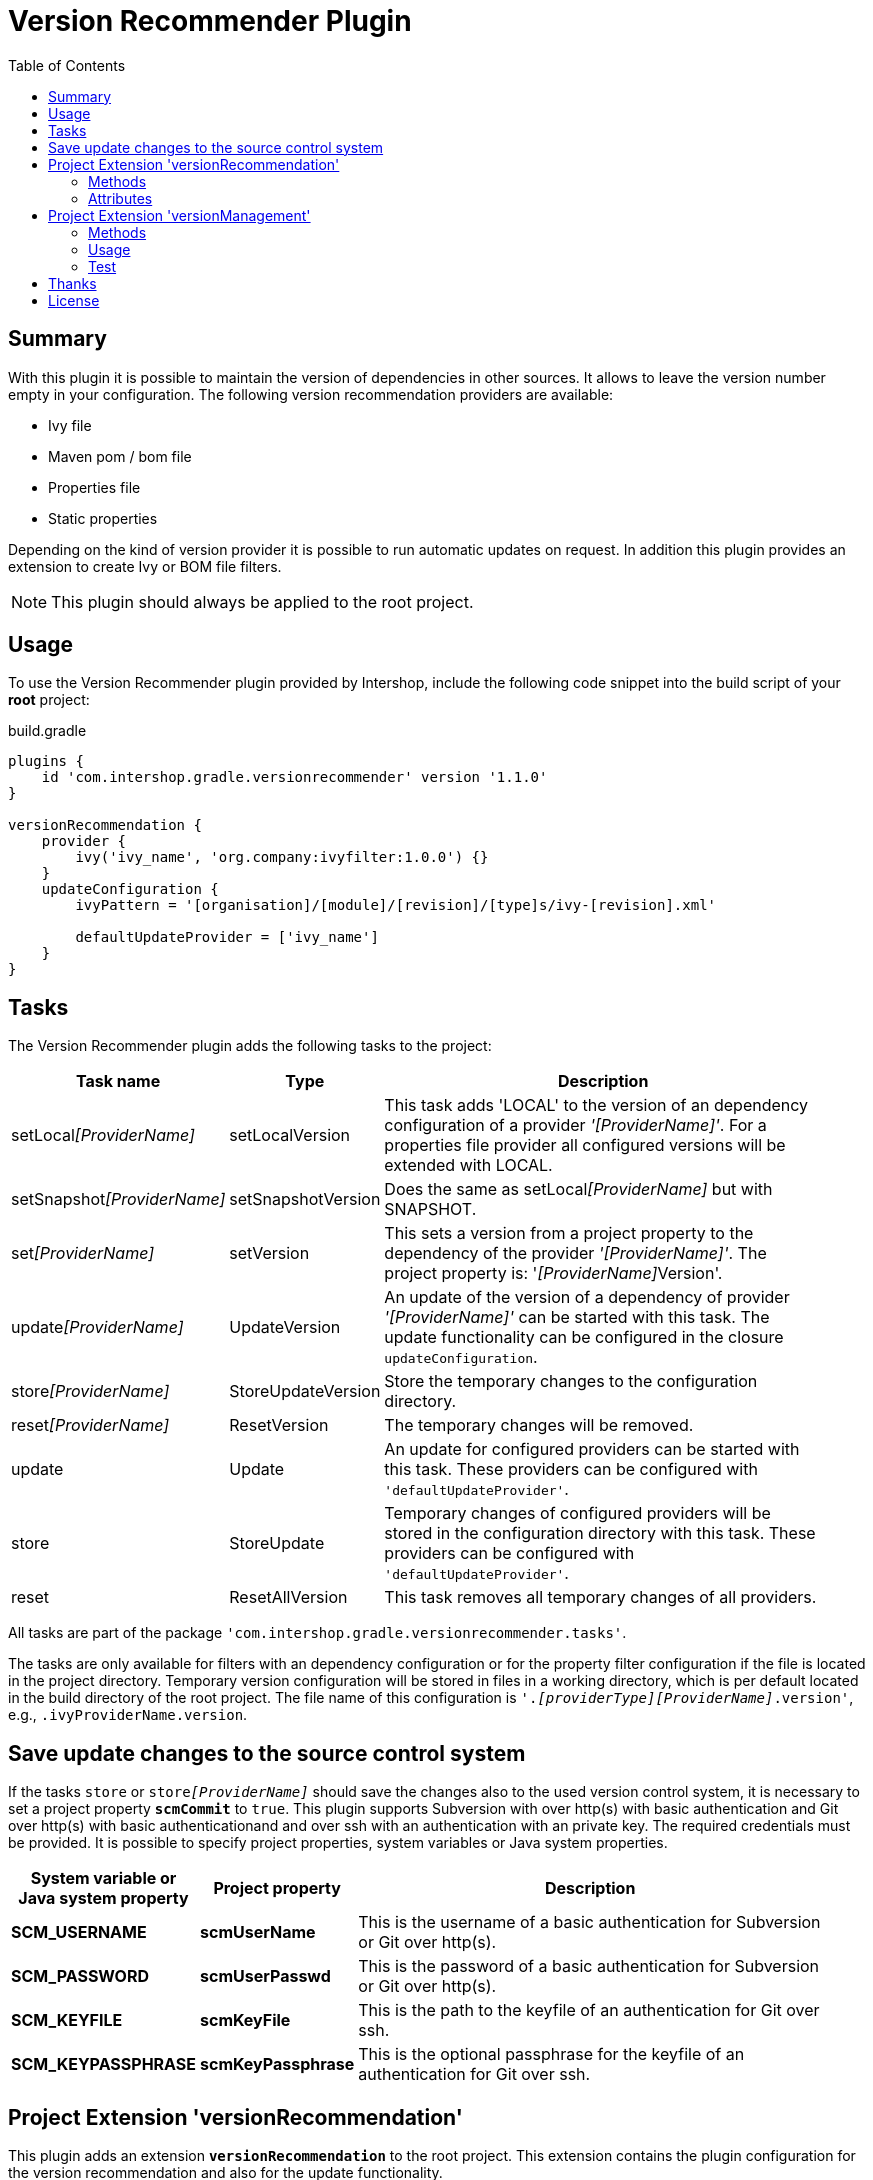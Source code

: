 = Version Recommender Plugin
:latestRevision: 1.1.0
:toc:

== Summary
With this plugin it is possible to maintain the version of dependencies in other sources. It allows to leave
the version number empty in your configuration. The following version recommendation providers are available:

* Ivy file
* Maven pom / bom file
* Properties file
* Static properties

Depending on the kind of version provider it is possible to run automatic updates on request. In addition this plugin
provides an extension to create Ivy or BOM file filters.

NOTE: This plugin should always be applied to the root project.

== Usage
To use the Version Recommender plugin provided by Intershop, include the following code snippet into the build script of your *root* project:

[source,groovy]
[subs=+attributes]
.build.gradle
----
plugins {
    id 'com.intershop.gradle.versionrecommender' version '{latestRevision}'
}

versionRecommendation {
    provider {
        ivy('ivy_name', 'org.company:ivyfilter:1.0.0') {}
    }
    updateConfiguration {
        ivyPattern = '[organisation]/[module]/[revision]/[type]s/ivy-[revision].xml'

        defaultUpdateProvider = ['ivy_name']
    }
}
----

== Tasks
The Version Recommender plugin adds the following tasks to the project:

[cols="20%,15%,65%", width="95%", options="header"]
|===
|Task name                      |Type               |Description
|setLocal__[ProviderName]__     |setLocalVersion    |This task adds 'LOCAL' to the version of an dependency configuration
of a provider _'[ProviderName]'_. For a properties file provider all configured versions will be extended with LOCAL.
|setSnapshot__[ProviderName]__  |setSnapshotVersion |Does the same as setLocal__[ProviderName]__ but with SNAPSHOT.
|set__[ProviderName]__          |setVersion         |This sets a version from a project property to the
dependency of the provider _'[ProviderName]'_. The project property is: '__[ProviderName]__Version'.
|update__[ProviderName]__       |UpdateVersion      |An update of the version of a dependency of provider _'[ProviderName]'_
can be started with this task. The update functionality can be configured in the closure `updateConfiguration`.
|store__[ProviderName]__        |StoreUpdateVersion |Store the temporary changes to the configuration directory.
|reset__[ProviderName]__        |ResetVersion       |The temporary changes will be removed.
|update                         |Update             |An update for configured providers can be started with this task.
These providers can be configured with `'defaultUpdateProvider'`.
|store                          |StoreUpdate        |Temporary changes of configured providers will be stored in the
configuration directory with this task. These providers can be configured with `'defaultUpdateProvider'`.
|reset                         |ResetAllVersion    |This task removes all temporary changes of all providers.
|===

All tasks are part of the package `'com.intershop.gradle.versionrecommender.tasks'`.

The tasks are only available for filters with an dependency configuration or for the property filter configuration if
the file is located in the project directory. Temporary version configuration will be stored in files in a working
directory, which is per default located in the build directory of the root project.
The file name of this configuration is `'._[providerType][ProviderName]_.version'`, e.g., `.ivyProviderName.version`.

== Save update changes to the source control system
If the tasks `store` or `store__[ProviderName]__` should save the changes also to the used version control system, it is
necessary to set a project property `*scmCommit*` to `true`. This plugin supports Subversion with over http(s) with basic
authentication and Git over http(s) with basic authenticationand and over ssh with an authentication with an private key.
The required credentials must be provided. It is possible to specify project properties, system variables or Java system properties.

[cols="17%,17%,65%", width="95%", options="header"]
|===
| System variable or Java system property | Project property  | Description

| *SCM_USERNAME*      | *scmUserName*      | This is the username of a basic authentication for Subversion or Git over http(s).
| *SCM_PASSWORD*      | *scmUserPasswd*    | This is the password of a basic authentication for Subversion or Git over http(s).
| *SCM_KEYFILE*       | *scmKeyFile*       | This is the path to the keyfile of an authentication for Git over ssh.
| *SCM_KEYPASSPHRASE* | *scmKeyPassphrase* | This is the optional passphrase for the keyfile of an authentication for Git over ssh.

|===

== Project Extension 'versionRecommendation'

This plugin adds an extension *`versionRecommendation`* to the root project. This extension contains the
plugin configuration for the version recommendation and also for the update functionality.

=== Methods
[cols="20%,15%,65%", width="95%", options="header"]
|===
|Method                         | Type                                      | Description
|*provider*(Closure)            | <<provider,RecommendationProviderContainer>>| This method configures the container of all providers.
The order of items depends on the order in the build configuration
|*updateConfiguration*(Closure) | <<updateConfiguration,UpdateConfiguration>> | This method configures the update configuration.
|===

=== Attributes
[cols="20%,15%,15%,50%", width="95%", options="header"]
|===
|Property                   | Type        | Default value | Description
|*forceRecommenderVersion*  | `boolean`   | `false`       | If set to `true`, the version is always taken from
the version recommendation. This will override configured versions in dependencies.
|===

==== [[provider]]Provider configuration 'provider' (`RecommendationProviderContainer`)
[cols="20%,15%,65%", width="95%", options="header"]
|===
|Method                                 | Type                                | Description
|*ivy*(String, Object, Closure)         | IvyRecommendationProvider           | Adds an Ivy based recommendation provider
|*pom*(String, Object, Closure)         | MavenRecommendationProvider         | Adds a Pom based recommendation provider
|*properties*(String, Object, Closure)  | PropertiesRecommendationProvider    | Adds a properties file base recommendation provider
|*properties*(String, Closure)          | PropertiesRecommendationProvider    | Adds a property configuration with a map
|*getVersion*(String, String)           | String                              | Returns a version from the provider list configuration or null
|===

The first parameter is always the name of the provider. It is used for project properties and tasks.

The second parameter is the input of the provider. The following inputs are possible:

- *Dependency*
** This can be a Map, eg. `[group: 'com.company', name: 'module', version: 'version']`, or +
a String, e.g., `com.company:module:version`
** It is possible to leave the version empty, so that the provider is not used per default. With `'set[ProviderName]'`
it is possible to enable this provider with a specific version.
** The version can be adapted for this input configuration, with `'set[ProviderName]'`, `'setLocal[ProviderName]'`,
`'setSnapshot[ProviderName]'` and `'update[ProviderName]'`.
- *URL*
** Configuration for direct access via URL.
** The version for this configuration is not adaptable.
- *File*
** This is the configuration for a special file. This file should be part of the project.
** If this is specified for a properties provider, the versions inside of the file are adaptable and
selected properties can be excluded with a configuration if necessary.

===== Ivy Recommendation Provider
The Ivy recommendation provider uses an Ivy file to create a map with modules and versions. All dependency
configurations are used and Ivy configurations are not considered. Of course it is possible to configure this provider
also with an URL or with a file definition, but a dependency definition should be the most common configuration for this provider.
The dependency configuration of the provider is also added to the version map of the provider.

[source,groovy]
.build.gradle
----
versionRecommendation {
    provider {
        ivy('providerName', 'org.company:ivyfilter:1.0.0') {}
        ivy('providerName', [group: 'org.company', name: 'versions', version: '1.0.0']) {
            transitive = true
            overrideTransitiveDeps = false
            versionMap = [ 'com.company:componet1':'1.0.0' ]

            workingDir = new File(project.buildDir, 'providerWorkingDir')
            configDir = file('providerName')
        }
    }
}
----

This provider can be used with additional properties.

====== Attributes
[cols="20%,15%,15%,50%", width="95%", options="header"]
|===
|Property                   | Type                  | Default value | Description
|*transitive*               | `boolean`             | `false`       | If set to `true`, all dependencies from the Ivy file will be resolved transitive.
|*overrideTransitiveDeps*   | `boolean`             | `false`       | If set to `true`, the provider will override a previous version for a module if it 
finds a later version of that very module via a transitive dependency.
|*versionMap*               | `Map<String, String>` | `[:]`         | The entries of this map will be added at the end of the
existing map. This version map can also contain patterns for the key, e.g., `'com.company:*'`.
|*workingDir*               | `File`                | `buildDir/versionRecommendation` | This directory is used for temporary version files.
The name of this file is `'.ivy[ProviderName].version'`. This version configuration will overwrite the build script and the
configuration in the configuration directory.
|*configDir*                | `File`                | projectDir | This directory is used for persistent version files. The name
of this file is `'.ivy[ProviderName].version'`. This version configuration will overwrite the build script configuration.
|===

===== Pom Recommendation Provider
The Maven recommendation provider uses a Maven Bom file to create a map with modules and versions. All dependency
configurations are used and a scope is not considered. Of course it is possible to configure this provider
also with an URL or with a file definition, but a dependency definition should be the most common configuration for this provider.
All dependencies are resolved transitive and the dependency configuration of the provider is also added to the version map of the provider.

[source,groovy]
.build.gradle
----
versionRecommendation {
    provider {
        pom('providerName', 'org.company:bomfilter:1.0.0') {}
        pom('providerName', [group: 'org.company', name: 'versions', version: '1.0.0']) {
            versionMap = [ 'com.company:componet1':'1.0.0' ]

            workingDir = new File(project.buildDir, 'providerWorkingDir')
            configDir = file('providerName')
        }
    }
}
----

This provider can be used with additional properties.

====== Attributes
[cols="20%,15%,15%,50%", width="95%", options="header"]
|===
|Property                   | Type                  | Default value | Description
|*versionMap*               | `Map<String, String>` | `[:]`         | The entries of this map will be added on the end of the
existing map. This version map can also contain patterns for the key, e.g., `'com.company:*'`.
|*workingDir*               | `File`                | `buildDir/versionRecommendation` | This directory is used for temporary version files.
The name of this file is `'.pom[ProviderName].version'`. This version configuration will overwrite the build script and the
configuration in the configuration directory.
|*configDir*                | `File`                | projectDir | This directory is used for persistent version files. The name
of this file is `'.pom[ProviderName].version'`. This version configuration will overwrite the build script configuration.
|===

===== Properties Recommendation Provider
The properties recommendation provider uses a properties file to create a map with modules and versions. The format
of this property file is special, because a colon is allowed in the keys. Furthermore, the format and the order of all entries
will be preserved, if the file is changed by a task.

The input of this provider may also be an URL or dependency, but this input types are not supported by the tasks for version adaptions.

[source,groovy]
.build.gradle
----
versionRecommendation {
    provider {
        properties('providerName', rootProject.file('version.properties')) {}
        properties('providerName', rootProject.file('3rdPartsVersion.properties')) {
            transitive = true
            overrideTransitiveDeps = false
            versionMap = [ 'com.company:componet1':'1.0.0' ]

            workingDir = new File(project.buildDir, 'providerWorkingDir')
        }
    }
}
----

It is also possible to specify static properties only with an properties provider configuration.

[source,groovy]
.build.gradle
----
versionRecommendation {
    provider {
        properties('providerName') {
            versionMap = [ 'com.company:componet1':'1.0.0' ]
        }
    }
}
----

This provider can be used with additional properties.

====== Attributes
[cols="20%,15%,15%,50%", width="95%", options="header"]
|===
|Property                   | Type                  | Default value | Description
|*changeExcludes*           | `List<String>`        | `[]`          | The property keys that match to one of this items,
are not changed by `'set[ProviderName]'`, `'setLocal[ProviderName]'`, `'setSnapshot[ProviderName]'` and `'update[ProviderName]'`.
|*versionMap*               | `Map<String, String>` | `[:]`         | The entries of this map will be added at the end of the
existing map. This version map can also contain patterns for the key, e.g., `'com.company:*'`.
|*workingDir*               | `File`                | `buildDir/versionRecommendation` | This directory is used for temporary property files.
The name of this file is the configured one. This version configuration will overwrite the configuration in the configuration directory.
|===

==== [[updateConfiguration]]Update Configuration 'updateConfiguration' (`UpdateConfiguration`)
This configuration configures the update functionality.

===== Methods
[cols="20%,15%,65%", width="95%", options="header"]
|===
|Method                                         | Type   | Description
|*updateConfigItemContainer*(Closure)           | <<updateConfigItemContainer,UpdateConfigurationItem>>       | Configures an item configuration container
|*addConfigurationItem*(UpdateConfigurationItem)|        | Adds an item to the configuration container
|*getUpdate*(String, String, String)            | String | Returns an updated version for a specified group, module name and the original version.
The paramters are `group`, `name`, `version`. It returns null if no newer version was found.
|===

===== Attributes
[cols="20%,15%,15%,50%", width="95%", options="header"]
|===
|Property                   | Type              | Default value     | Description
|*ivyPattern*               | `String`          | ''                | An Ivy pattern for Ivy Repositories. See http://ant.apache.org/ivy/history/latest-milestone/concept.html.
Without this pattern Ivy repositories will not be analyzed.
|*updateLogFile*            | `File`            | `buildDir/ +
versionRecommendation/ +
update/update.log` |  This file contains more detailed information.
|*defaultUpdateProvider*    | `List<String>`    | `[]`              | A list of providers which will be updated if the task `'update'` runs.
|*defaultUpdate*            | `String`          | `HOTFIX`          | String representation of `updatePos`. This attribute is
readable and writable. The following values are possible `MAJOR`, `MINOR`, `PATCH`, `HOTFIX` and `NONE`.
|*updatePos*                | `UpdatePos`       | `UpdatePos.HOTFIX`| This attribute gives the value of `defaultUpdate` as `UpdatePos`
if the string can be converted. This is the default position for update tasks.
|===

===== [[updateConfigItemContainer]]Update Configuration Item(`UpdateConfigurationItem`)

The order of the items is controlled by the container and is the alphabetical order of the names. The configuration is
assigned to the dependencies over the group and module name. It is possible to use patterns.

[source,groovy]
.build.gradle
----
versionRecommendation {
    provider {... }
    updateConfiguration {
        ivyPattern = '[organisation]/[module]/[revision]/[type]s/ivy-[revision].xml'

        updateConfigItemContainer {
            updateJetty {
                org = 'org.eclipse.jetty'
                searchPattern = '\\.v\\d+'
            }
            updateGoogleAPI {
                org = 'com.google.apis'
                module = 'google-api-services-appsactivity'
                patternForNextVersion = '^(v1-rev)(\\d+)(-1\\.20\\.0)$'
                sortStringPos = 2
            }
        }
    }
}
----

The example configuration `'updateJetty'` will be used to update all dependencies to the organization `'org.eclipse.jetty'`.
`'updateGoogleAPI'` is used only for the update of `'com.google.apis:google-api-services-appsactivity'`.

====== Attributes

[cols="20%,15%,15%,50%", width="95%", options="header"]
|===
|Property                   | Type          | Default value     | Description
|*org*                      | `String`      | `''`              | The pattern for the organization or group
If this attribute is empty this configuration matches in any case.
|*module*                   | `String`      | `''`              | The pattern for the module name or artifact ID
If this attribute is empty this configuration matches in any case.
|*version*                  | `String`      | `''`              | This version is taken for the next update, if configured.
4+<|The following property is used for the update of extended sematic versions. +
See https://github.com/IntershopCommunicationsAG/extended-version
|*update*                   | `String`      | `'HOTFIX'`        | String representation of `updatePos`. This attribute is
readable and writable. The following values are possible `MAJOR`, `MINOR`, `PATCH`, `HOTFIX` and `NONE`.
|*updatePos*                | `UpdatePos`   | `UpdatePos.HOTFIX`| This attribute gives the value of update as `UpdatePos`
if the string can be converted. This is the default position for the update task.
4+<|The next attributes are used to configure the semantic version with special extensions, e.g., `2.0.0.201206130900-r`
|*searchPattern*            | `String`      | `''`              | Search pattern for the extension, e.g., `'\\.\\d+-r'`
|*versionPattern*           | `String`      | `searchPattern`   | If the extension of the current version is different,
it is possible to define a separate pattern.
4+<|For very special versions like special Google libs, e.g., `v1-rev12-1.21.0`, it is possible to use the next two attributes.
|*patternForNextVersion*    | `String`      | `''`              | This pattern helps to identify a special part of the version string for
comparison, e.g., `'^(v1-rev)(\\d+)(-1\\.21\\.0)$'`
|*sortStringPos*            | `int`         | `0`               | This number specifies the selected group for comparison, e.g., `2`.
|===

====== Examples
- Extended semantic versions: `1.0.0.0`, `1.0.0`, `1.0`, `1`

- Extended semantic verisons with special extensions

[cols="25%,15%,60%", width="95%", options="header"]
|===
| Version Example           | Search Pattern | Comment
| `'1.2.0.201112221803-r'`  | `'\\.\\d+-r'`  | `'.201112221803-r'` will be ignored and only `'1.2.0'` is used for comparison.
| `'9.2.9.v20150224'`       | `'\\.v\\d+'`   | `'.v20150224'` will be ignored and only `'9.2.9'` is used for comparison.
|===

- Special version strings

[cols="20%,35%,5%,40%", width="95%", options="header"]
|===
| Version Example           | Pattern | Pos | Comment
|`'v1-rev12-1.21.0'`    | `'^(v1-rev)(\\d+)(-1\\.21\\.0)$'`  | 2 | Only `12` is used for comparison and update.
|`'v1-rev12-1.21.0'`    | `'^(v1-rev12)(-1\\.)(\\d+)(\\.0)$'`| 3 | Only `21` is used for comparison and update.
|===

== Project Extension 'versionManagement'

This plugin adds an extension `versionManagement` to the root project. This extension contains methods that 
add functionality to the publication configuration.

=== Methods
[cols="20%,15%,65%", width="95%", options="header"]
|===
|Method                         | Type                     | Description
|*withSubProjects*(configure)   | List<Project> or Project | A list of sub projects or a single sub project, e.g., `'subprojects'`
|*fromConfigurations*(configure)| List<String> or String   | A list or a single configuration of the project, e.g., `'compile'`.
|*withDependencies*(configure)  | List<String> or String   | A list or a single string with a dependency configuration,
e.g., `'com.company:module:version'`.
|===

=== Usage

==== Ivy Publishing

[source,groovy]
[subs=+attributes]
.build.gradle
----
plugins {
    id 'com.intershop.gradle.versionrecommender' version '{latestRevision}'
    id 'ivy-publish'
}

configurations { compile }

dependencies {
    compile 'commons-configuration:commons-configuration:1.6'
}

publishing {
    publications {
        ivyFilter(IvyPublication) {
            module 'ivy-filter'
            revision project.version

            // adds all sub projects
            versionManagement.withSubProjects { subprojects }

            // the transitive closure of this configuration will
            // be flattened and added to the dependency management section
            versionManagement.fromConfigurations { project.configurations.compile }

            // alternative syntax when you want to explicitly add a dependency with no transitives
            versionManagement.withDependencies { 'manual:dep:1' }

            // further customization of the POM is allowed if desired
            descriptor.withXml {
                asNode().info[0].appendNode('description',
                                            'A demonstration of IVY customization')
            }
        }
    }
    repositories {
        ivy {
            // change to point to your repo, e.g. http://my.org/repo
            url "$buildDir/repo"
            layout('pattern') {
                ivy '[organisation]/[module]/[revision]/[type]s/ivy-[revision].xml'
                artifact '[organisation]/[module]/[revision]/[ext]s/[artifact]-[type](-[classifier])-[revision].[ext]'
            }
        }
    }
}

repositories {
    jcenter()
}
----

Executing the Gradle publishing task will generate the following _ivy.xml_ file.

[source,xml]
.ivy.xml
----
<?xml version="1.0" encoding="UTF-8"?>
<ivy-module version="2.0">
  <info organisation="com.intershop" module="ivy-filter" revision="1.0.0" status="integration" publication="20170222210207">
    <description>A demonstration of IVY customization</description>
  </info>
  <configurations/>
  <publications/>
  <dependencies defaultconfmapping="*-&gt;default">
    <!-- sub projects -->
    <dependency org="com.intershop" name="project1a" rev="1.0.0" conf="default"/>
    <dependency org="com.intershop" name="project2b" rev="1.0.0" conf="default"/>
    <!-- dependencies from configuration compile -->
    <dependency org="commons-digester" name="commons-digester" rev="1.8" conf="default"/>
    <dependency org="commons-logging" name="commons-logging" rev="1.1.1" conf="default"/>
    <dependency org="commons-lang" name="commons-lang" rev="2.4" conf="default"/>
    <dependency org="commons-configuration" name="commons-configuration" rev="1.6" conf="default"/>
    <dependency org="commons-beanutils" name="commons-beanutils" rev="1.7.0" conf="default"/>
    <dependency org="commons-collections" name="commons-collections" rev="3.2.1" conf="default"/>
    <dependency org="commons-beanutils" name="commons-beanutils-core" rev="1.8.0" conf="default"/>
    <!-- dependency -->
    <dependency org="manual" name="dep" rev="1" conf="default"/>
  </dependencies>
</ivy-module>
----

==== Maven Publishing

[source,groovy]
[subs=+attributes]
.build.gradle
----
plugins {
    id 'com.intershop.gradle.versionrecommender' version '{latestRevision}'
    id 'maven-publish'
}

configurations { compile }

dependencies {
    compile 'commons-configuration:commons-configuration:1.6'
}

publishing {
    publications {
        mvnFilter(MavenPublication) {
            artifactId 'mvn-filter'
            version project.version

            // adds all sub projects
            versionManagement.withSubProjects { subprojects }

            // the transitive closure of this configuration will
            // be flattened and added to the dependency management section
            versionManagement.fromConfigurations { project.configurations.compile }

            // alternative syntax when you want to explicitly add a dependency with no transitives
            versionManagement.withDependencies { 'manual:dep:1' }

            // further customization of the POM is allowed if desired
            pom.withXml {
                asNode().appendNode('description',
                                    'A demonstration of maven customization')
            }
        }
    }
    repositories {
        maven {
            // change to point to your repo, e.g. http://my.org/repo
            url "$buildDir/repo"
        }
    }
}

repositories {
    jcenter()
}
----

Executing the Gradle publishing task will generate the following _*.pom_ file.

[source,xml]
.mvn-filter.pom
----
<?xml version="1.0" encoding="UTF-8"?>
<project xmlns="http://maven.apache.org/POM/4.0.0" xsi:schemaLocation="http://maven.apache.org/POM/4.0.0 http://maven.apache.org/xsd/maven-4.0.0.xsd" xmlns:xsi="http://www.w3.org/2001/XMLSchema-instance">
  <modelVersion>4.0.0</modelVersion>
  <groupId>com.intershop</groupId>
  <artifactId>mvn-filter</artifactId>
  <version>1.0.0</version>
  <packaging>pom</packaging>
  <dependencyManagement>
    <dependencies>
      <!-- project dependencies -->
      <dependency>
        <groupId>com.intershop</groupId>
        <artifactId>project1a</artifactId>
        <version>1.0.0</version>
      </dependency>
      <dependency>
        <groupId>com.intershop</groupId>
        <artifactId>project2b</artifactId>
        <version>1.0.0</version>
      </dependency>
      <!-- dependencies from configuration compile -->
      <dependency>
        <groupId>commons-digester</groupId>
        <artifactId>commons-digester</artifactId>
        <version>1.8</version>
      </dependency>
      <dependency>
        <groupId>commons-logging</groupId>
        <artifactId>commons-logging</artifactId>
        <version>1.1.1</version>
      </dependency>
      <dependency>
        <groupId>commons-lang</groupId>
        <artifactId>commons-lang</artifactId>
        <version>2.4</version>
      </dependency>
      <dependency>
        <groupId>commons-configuration</groupId>
        <artifactId>commons-configuration</artifactId>
        <version>1.6</version>
      </dependency>
      <dependency>
        <groupId>commons-beanutils</groupId>
        <artifactId>commons-beanutils</artifactId>
        <version>1.7.0</version>
      </dependency>
      <dependency>
        <groupId>commons-collections</groupId>
        <artifactId>commons-collections</artifactId>
        <version>3.2.1</version>
      </dependency>
      <dependency>
        <groupId>commons-beanutils</groupId>
        <artifactId>commons-beanutils-core</artifactId>
        <version>1.8.0</version>
      </dependency>
      <!-- dependency -->
      <dependency>
        <groupId>manual</groupId>
        <artifactId>dep</artifactId>
        <version>1</version>
      </dependency>
    </dependencies>
  </dependencyManagement>
  <description>A demonstration of maven customization</description>
</project>
----

=== Test
The integration tests using a test repositories. Therefore it is necessary to specify project properties for the test execution.

.Table Subversion test configuration
|===
|Test Property |Description | Value

|*svnurl*    | Root URL of the test project        | Must be specified with environment variable *`SVNURL`*
|*svnuser*   | User name of Subversion test user   | Must be specified with environment variable *`SVNUSER`*
|*svnpasswd* | Password for Subversion test user   | Must be specified with environment variable *`SVNPASSWD`*
|===

.Table Git test configuration
|===
|Test Property |Description | Value

|*giturl*    | URL of the test project      | Must be specified with environment variable *`GITURL`*
|*gituser*   | User name of Git test user   | Must be specified with environment variable *`GITUSER`*
|*gitpasswd* | Password for Git test user   | Must be specified with environment variable *`GITPASSWD`*
|===

== Thanks

Special thanks for the ideas to write this plugin:

- https://github.com/nebula-plugins/nebula-dependency-recommender-plugin[nebula-dependency-recommender-plugin]

- https://github.com/4finance/uptodate-gradle-plugin[com.ofg.uptodate]

- https://github.com/lkishalmi/gradle-bom-plugin[com.github.lkishalmi.bill-of-materials]

== License

Copyright 2014-2016 Intershop Communications.

Licensed under the Apache License, Version 2.0 (the "License"); you may not use this file except in compliance with the License. You may obtain a copy of the License at

http://www.apache.org/licenses/LICENSE-2.0

Unless required by applicable law or agreed to in writing, software distributed under the License is distributed on an "AS IS" BASIS, WITHOUT WARRANTIES OR CONDITIONS OF ANY KIND, either express or implied. See the License for the specific language governing permissions and limitations under the License.
